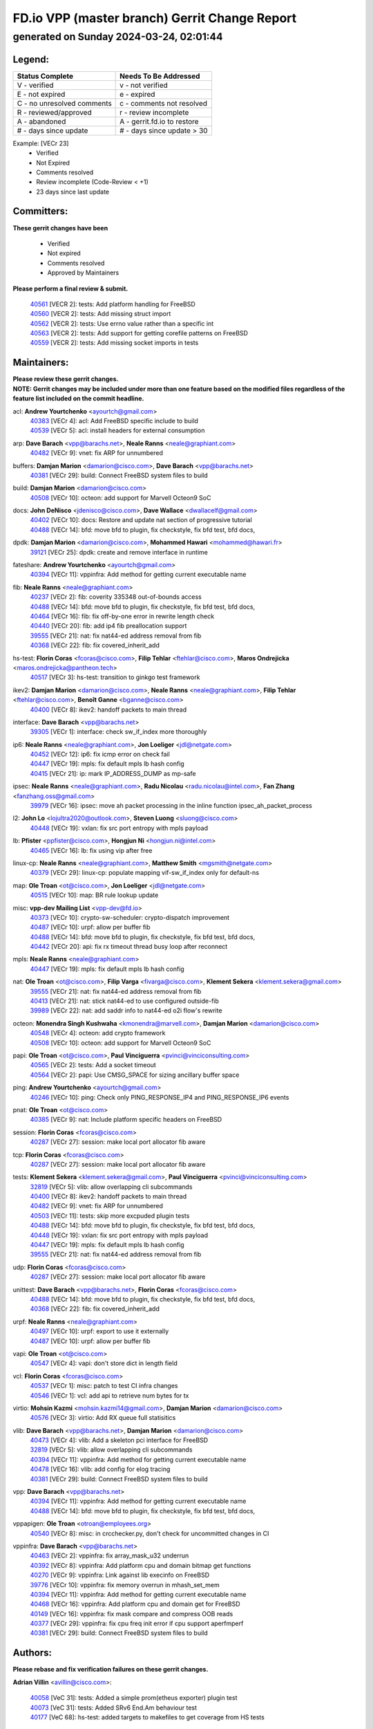 
==============================================
FD.io VPP (master branch) Gerrit Change Report
==============================================
--------------------------------------------
generated on Sunday 2024-03-24, 02:01:44
--------------------------------------------


Legend:
-------
========================== ===========================
Status Complete            Needs To Be Addressed
========================== ===========================
V - verified               v - not verified
E - not expired            e - expired
C - no unresolved comments c - comments not resolved
R - reviewed/approved      r - review incomplete
A - abandoned              A - gerrit.fd.io to restore
# - days since update      # - days since update > 30
========================== ===========================

Example: [VECr 23]
    - Verified
    - Not Expired
    - Comments resolved
    - Review incomplete (Code-Review < +1)
    - 23 days since last update


Committers:
-----------
| **These gerrit changes have been**

    - Verified
    - Not expired
    - Comments resolved
    - Approved by Maintainers

| **Please perform a final review & submit.**

  | `40561 <https:////gerrit.fd.io/r/c/vpp/+/40561>`_ [VECR 2]: tests: Add platform handling for FreeBSD
  | `40560 <https:////gerrit.fd.io/r/c/vpp/+/40560>`_ [VECR 2]: tests: Add missing struct import
  | `40562 <https:////gerrit.fd.io/r/c/vpp/+/40562>`_ [VECR 2]: tests: Use errno value rather than a specific int
  | `40563 <https:////gerrit.fd.io/r/c/vpp/+/40563>`_ [VECR 2]: tests: Add support for getting corefile patterns on FreeBSD
  | `40559 <https:////gerrit.fd.io/r/c/vpp/+/40559>`_ [VECR 2]: tests: Add missing socket imports in tests

Maintainers:
------------
| **Please review these gerrit changes.**

| **NOTE: Gerrit changes may be included under more than one feature based on the modified files regardless of the feature list included on the commit headline.**

acl: **Andrew Yourtchenko** <ayourtch@gmail.com>
  | `40383 <https:////gerrit.fd.io/r/c/vpp/+/40383>`_ [VECr 4]: acl: Add FreeBSD specific include to build
  | `40539 <https:////gerrit.fd.io/r/c/vpp/+/40539>`_ [VECr 5]: acl: install headers for external consumption

arp: **Dave Barach** <vpp@barachs.net>, **Neale Ranns** <neale@graphiant.com>
  | `40482 <https:////gerrit.fd.io/r/c/vpp/+/40482>`_ [VECr 9]: vnet: fix ARP for unnumbered

buffers: **Damjan Marion** <damarion@cisco.com>, **Dave Barach** <vpp@barachs.net>
  | `40381 <https:////gerrit.fd.io/r/c/vpp/+/40381>`_ [VECr 29]: build: Connect FreeBSD system files to build

build: **Damjan Marion** <damarion@cisco.com>
  | `40508 <https:////gerrit.fd.io/r/c/vpp/+/40508>`_ [VECr 10]: octeon: add support for Marvell Octeon9 SoC

docs: **John DeNisco** <jdenisco@cisco.com>, **Dave Wallace** <dwallacelf@gmail.com>
  | `40402 <https:////gerrit.fd.io/r/c/vpp/+/40402>`_ [VECr 10]: docs: Restore and update nat section of progressive tutorial
  | `40488 <https:////gerrit.fd.io/r/c/vpp/+/40488>`_ [VECr 14]: bfd: move bfd to plugin, fix checkstyle, fix bfd test, bfd docs,

dpdk: **Damjan Marion** <damarion@cisco.com>, **Mohammed Hawari** <mohammed@hawari.fr>
  | `39121 <https:////gerrit.fd.io/r/c/vpp/+/39121>`_ [VECr 25]: dpdk: create and remove interface in runtime

fateshare: **Andrew Yourtchenko** <ayourtch@gmail.com>
  | `40394 <https:////gerrit.fd.io/r/c/vpp/+/40394>`_ [VECr 11]: vppinfra: Add method for getting current executable name

fib: **Neale Ranns** <neale@graphiant.com>
  | `40237 <https:////gerrit.fd.io/r/c/vpp/+/40237>`_ [VECr 2]: fib: coverity 335348 out-of-bounds access
  | `40488 <https:////gerrit.fd.io/r/c/vpp/+/40488>`_ [VECr 14]: bfd: move bfd to plugin, fix checkstyle, fix bfd test, bfd docs,
  | `40464 <https:////gerrit.fd.io/r/c/vpp/+/40464>`_ [VECr 16]: fib: fix off-by-one error in rewrite length check
  | `40440 <https:////gerrit.fd.io/r/c/vpp/+/40440>`_ [VECr 20]: fib: add ip4 fib preallocation support
  | `39555 <https:////gerrit.fd.io/r/c/vpp/+/39555>`_ [VECr 21]: nat: fix nat44-ed address removal from fib
  | `40368 <https:////gerrit.fd.io/r/c/vpp/+/40368>`_ [VECr 22]: fib: fix covered_inherit_add

hs-test: **Florin Coras** <fcoras@cisco.com>, **Filip Tehlar** <ftehlar@cisco.com>, **Maros Ondrejicka** <maros.ondrejicka@pantheon.tech>
  | `40517 <https:////gerrit.fd.io/r/c/vpp/+/40517>`_ [VECr 3]: hs-test: transition to ginkgo test framework

ikev2: **Damjan Marion** <damarion@cisco.com>, **Neale Ranns** <neale@graphiant.com>, **Filip Tehlar** <ftehlar@cisco.com>, **Benoît Ganne** <bganne@cisco.com>
  | `40400 <https:////gerrit.fd.io/r/c/vpp/+/40400>`_ [VECr 8]: ikev2: handoff packets to main thread

interface: **Dave Barach** <vpp@barachs.net>
  | `39305 <https:////gerrit.fd.io/r/c/vpp/+/39305>`_ [VECr 1]: interface: check sw_if_index more thoroughly

ip6: **Neale Ranns** <neale@graphiant.com>, **Jon Loeliger** <jdl@netgate.com>
  | `40452 <https:////gerrit.fd.io/r/c/vpp/+/40452>`_ [VECr 12]: ip6: fix icmp error on check fail
  | `40447 <https:////gerrit.fd.io/r/c/vpp/+/40447>`_ [VECr 19]: mpls: fix default mpls lb hash config
  | `40415 <https:////gerrit.fd.io/r/c/vpp/+/40415>`_ [VECr 21]: ip: mark IP_ADDRESS_DUMP as mp-safe

ipsec: **Neale Ranns** <neale@graphiant.com>, **Radu Nicolau** <radu.nicolau@intel.com>, **Fan Zhang** <fanzhang.oss@gmail.com>
  | `39979 <https:////gerrit.fd.io/r/c/vpp/+/39979>`_ [VECr 16]: ipsec: move ah packet processing in the inline function ipsec_ah_packet_process

l2: **John Lo** <lojultra2020@outlook.com>, **Steven Luong** <sluong@cisco.com>
  | `40448 <https:////gerrit.fd.io/r/c/vpp/+/40448>`_ [VECr 19]: vxlan: fix src port entropy with mpls payload

lb: **Pfister** <ppfister@cisco.com>, **Hongjun Ni** <hongjun.ni@intel.com>
  | `40465 <https:////gerrit.fd.io/r/c/vpp/+/40465>`_ [VECr 16]: lb: fix using vip after free

linux-cp: **Neale Ranns** <neale@graphiant.com>, **Matthew Smith** <mgsmith@netgate.com>
  | `40379 <https:////gerrit.fd.io/r/c/vpp/+/40379>`_ [VECr 29]: linux-cp: populate mapping vif-sw_if_index only for default-ns

map: **Ole Troan** <ot@cisco.com>, **Jon Loeliger** <jdl@netgate.com>
  | `40515 <https:////gerrit.fd.io/r/c/vpp/+/40515>`_ [VECr 10]: map: BR rule lookup update

misc: **vpp-dev Mailing List** <vpp-dev@fd.io>
  | `40373 <https:////gerrit.fd.io/r/c/vpp/+/40373>`_ [VECr 10]: crypto-sw-scheduler: crypto-dispatch improvement
  | `40487 <https:////gerrit.fd.io/r/c/vpp/+/40487>`_ [VECr 10]: urpf: allow per buffer fib
  | `40488 <https:////gerrit.fd.io/r/c/vpp/+/40488>`_ [VECr 14]: bfd: move bfd to plugin, fix checkstyle, fix bfd test, bfd docs,
  | `40442 <https:////gerrit.fd.io/r/c/vpp/+/40442>`_ [VECr 20]: api: fix rx timeout thread busy loop after reconnect

mpls: **Neale Ranns** <neale@graphiant.com>
  | `40447 <https:////gerrit.fd.io/r/c/vpp/+/40447>`_ [VECr 19]: mpls: fix default mpls lb hash config

nat: **Ole Troan** <ot@cisco.com>, **Filip Varga** <fivarga@cisco.com>, **Klement Sekera** <klement.sekera@gmail.com>
  | `39555 <https:////gerrit.fd.io/r/c/vpp/+/39555>`_ [VECr 21]: nat: fix nat44-ed address removal from fib
  | `40413 <https:////gerrit.fd.io/r/c/vpp/+/40413>`_ [VECr 21]: nat: stick nat44-ed to use configured outside-fib
  | `39989 <https:////gerrit.fd.io/r/c/vpp/+/39989>`_ [VECr 22]: nat: add saddr info to nat44-ed o2i flow's rewrite

octeon: **Monendra Singh Kushwaha** <kmonendra@marvell.com>, **Damjan Marion** <damarion@cisco.com>
  | `40548 <https:////gerrit.fd.io/r/c/vpp/+/40548>`_ [VECr 4]: octeon: add crypto framework
  | `40508 <https:////gerrit.fd.io/r/c/vpp/+/40508>`_ [VECr 10]: octeon: add support for Marvell Octeon9 SoC

papi: **Ole Troan** <ot@cisco.com>, **Paul Vinciguerra** <pvinci@vinciconsulting.com>
  | `40565 <https:////gerrit.fd.io/r/c/vpp/+/40565>`_ [VECr 2]: tests: Add a socket timeout
  | `40564 <https:////gerrit.fd.io/r/c/vpp/+/40564>`_ [VECr 2]: papi: Use CMSG_SPACE for sizing ancillary buffer space

ping: **Andrew Yourtchenko** <ayourtch@gmail.com>
  | `40246 <https:////gerrit.fd.io/r/c/vpp/+/40246>`_ [VECr 10]: ping: Check only PING_RESPONSE_IP4 and PING_RESPONSE_IP6 events

pnat: **Ole Troan** <ot@cisco.com>
  | `40385 <https:////gerrit.fd.io/r/c/vpp/+/40385>`_ [VECr 9]: nat: Include platform specific headers on FreeBSD

session: **Florin Coras** <fcoras@cisco.com>
  | `40287 <https:////gerrit.fd.io/r/c/vpp/+/40287>`_ [VECr 27]: session: make local port allocator fib aware

tcp: **Florin Coras** <fcoras@cisco.com>
  | `40287 <https:////gerrit.fd.io/r/c/vpp/+/40287>`_ [VECr 27]: session: make local port allocator fib aware

tests: **Klement Sekera** <klement.sekera@gmail.com>, **Paul Vinciguerra** <pvinci@vinciconsulting.com>
  | `32819 <https:////gerrit.fd.io/r/c/vpp/+/32819>`_ [VECr 5]: vlib: allow overlapping cli subcommands
  | `40400 <https:////gerrit.fd.io/r/c/vpp/+/40400>`_ [VECr 8]: ikev2: handoff packets to main thread
  | `40482 <https:////gerrit.fd.io/r/c/vpp/+/40482>`_ [VECr 9]: vnet: fix ARP for unnumbered
  | `40503 <https:////gerrit.fd.io/r/c/vpp/+/40503>`_ [VECr 11]: tests: skip more excpuded plugin tests
  | `40488 <https:////gerrit.fd.io/r/c/vpp/+/40488>`_ [VECr 14]: bfd: move bfd to plugin, fix checkstyle, fix bfd test, bfd docs,
  | `40448 <https:////gerrit.fd.io/r/c/vpp/+/40448>`_ [VECr 19]: vxlan: fix src port entropy with mpls payload
  | `40447 <https:////gerrit.fd.io/r/c/vpp/+/40447>`_ [VECr 19]: mpls: fix default mpls lb hash config
  | `39555 <https:////gerrit.fd.io/r/c/vpp/+/39555>`_ [VECr 21]: nat: fix nat44-ed address removal from fib

udp: **Florin Coras** <fcoras@cisco.com>
  | `40287 <https:////gerrit.fd.io/r/c/vpp/+/40287>`_ [VECr 27]: session: make local port allocator fib aware

unittest: **Dave Barach** <vpp@barachs.net>, **Florin Coras** <fcoras@cisco.com>
  | `40488 <https:////gerrit.fd.io/r/c/vpp/+/40488>`_ [VECr 14]: bfd: move bfd to plugin, fix checkstyle, fix bfd test, bfd docs,
  | `40368 <https:////gerrit.fd.io/r/c/vpp/+/40368>`_ [VECr 22]: fib: fix covered_inherit_add

urpf: **Neale Ranns** <neale@graphiant.com>
  | `40497 <https:////gerrit.fd.io/r/c/vpp/+/40497>`_ [VECr 10]: urpf: export to use it externally
  | `40487 <https:////gerrit.fd.io/r/c/vpp/+/40487>`_ [VECr 10]: urpf: allow per buffer fib

vapi: **Ole Troan** <ot@cisco.com>
  | `40547 <https:////gerrit.fd.io/r/c/vpp/+/40547>`_ [VECr 4]: vapi: don't store dict in length field

vcl: **Florin Coras** <fcoras@cisco.com>
  | `40537 <https:////gerrit.fd.io/r/c/vpp/+/40537>`_ [VECr 1]: misc: patch to test CI infra changes
  | `40546 <https:////gerrit.fd.io/r/c/vpp/+/40546>`_ [VECr 1]: vcl: add api to retrieve num bytes for tx

virtio: **Mohsin Kazmi** <mohsin.kazmi14@gmail.com>, **Damjan Marion** <damarion@cisco.com>
  | `40576 <https:////gerrit.fd.io/r/c/vpp/+/40576>`_ [VECr 3]: virtio: Add RX queue full statisitics

vlib: **Dave Barach** <vpp@barachs.net>, **Damjan Marion** <damarion@cisco.com>
  | `40473 <https:////gerrit.fd.io/r/c/vpp/+/40473>`_ [VECr 4]: vlib: Add a skeleton pci interface for FreeBSD
  | `32819 <https:////gerrit.fd.io/r/c/vpp/+/32819>`_ [VECr 5]: vlib: allow overlapping cli subcommands
  | `40394 <https:////gerrit.fd.io/r/c/vpp/+/40394>`_ [VECr 11]: vppinfra: Add method for getting current executable name
  | `40478 <https:////gerrit.fd.io/r/c/vpp/+/40478>`_ [VECr 16]: vlib: add config for elog tracing
  | `40381 <https:////gerrit.fd.io/r/c/vpp/+/40381>`_ [VECr 29]: build: Connect FreeBSD system files to build

vpp: **Dave Barach** <vpp@barachs.net>
  | `40394 <https:////gerrit.fd.io/r/c/vpp/+/40394>`_ [VECr 11]: vppinfra: Add method for getting current executable name
  | `40488 <https:////gerrit.fd.io/r/c/vpp/+/40488>`_ [VECr 14]: bfd: move bfd to plugin, fix checkstyle, fix bfd test, bfd docs,

vppapigen: **Ole Troan** <otroan@employees.org>
  | `40540 <https:////gerrit.fd.io/r/c/vpp/+/40540>`_ [VECr 8]: misc: in crcchecker.py, don't check for uncommitted changes in CI

vppinfra: **Dave Barach** <vpp@barachs.net>
  | `40463 <https:////gerrit.fd.io/r/c/vpp/+/40463>`_ [VECr 2]: vppinfra: fix array_mask_u32 underrun
  | `40392 <https:////gerrit.fd.io/r/c/vpp/+/40392>`_ [VECr 8]: vppinfra: Add platform cpu and domain bitmap get functions
  | `40270 <https:////gerrit.fd.io/r/c/vpp/+/40270>`_ [VECr 9]: vppinfra: Link against lib execinfo on FreeBSD
  | `39776 <https:////gerrit.fd.io/r/c/vpp/+/39776>`_ [VECr 10]: vppinfra: fix memory overrun in mhash_set_mem
  | `40394 <https:////gerrit.fd.io/r/c/vpp/+/40394>`_ [VECr 11]: vppinfra: Add method for getting current executable name
  | `40468 <https:////gerrit.fd.io/r/c/vpp/+/40468>`_ [VECr 16]: vppinfra: Add platform cpu and domain get for FreeBSD
  | `40149 <https:////gerrit.fd.io/r/c/vpp/+/40149>`_ [VECr 16]: vppinfra: fix mask compare and compress OOB reads
  | `40377 <https:////gerrit.fd.io/r/c/vpp/+/40377>`_ [VECr 29]: vppinfra: fix cpu freq init error if cpu support aperfmperf
  | `40381 <https:////gerrit.fd.io/r/c/vpp/+/40381>`_ [VECr 29]: build: Connect FreeBSD system files to build

Authors:
--------
**Please rebase and fix verification failures on these gerrit changes.**

**Adrian Villin** <avillin@cisco.com>:

  | `40058 <https:////gerrit.fd.io/r/c/vpp/+/40058>`_ [VeC 31]: tests: Added a simple prom(etheus exporter) plugin test
  | `40073 <https:////gerrit.fd.io/r/c/vpp/+/40073>`_ [VeC 31]: tests: Added SRv6 End.Am behaviour test
  | `40177 <https:////gerrit.fd.io/r/c/vpp/+/40177>`_ [VeC 68]: hs-test: added targets to makefiles to get coverage from HS tests

**Aman Singh** <aman.deep.singh@intel.com>:

  | `40371 <https:////gerrit.fd.io/r/c/vpp/+/40371>`_ [VEc 30]: ipsec: notify key changes to crypto engine during sa update

**Arthur de Kerhor** <arthurdekerhor@gmail.com>:

  | `39532 <https:////gerrit.fd.io/r/c/vpp/+/39532>`_ [vec 94]: ena: add tx checksum offloads and tso support

**Benoît Ganne** <bganne@cisco.com>:

  | `39525 <https:////gerrit.fd.io/r/c/vpp/+/39525>`_ [VeC 38]: fib: log an error when destroying non-empty tables

**Daniel Beres** <dberes@cisco.com>:

  | `37071 <https:////gerrit.fd.io/r/c/vpp/+/37071>`_ [Vec 94]: ebuild: adding libmemif to debian packages

**Dave Wallace** <dwallacelf@gmail.com>:

  | `40201 <https:////gerrit.fd.io/r/c/vpp/+/40201>`_ [VeC 67]: tests: organize test coverage report generation

**Denys Haryachyy** <garyachy@gmail.com>:

  | `40570 <https:////gerrit.fd.io/r/c/vpp/+/40570>`_ [vEc 0]: ikev2: uptime

**Dmitry Valter** <dvalter@protonmail.com>:

  | `40150 <https:////gerrit.fd.io/r/c/vpp/+/40150>`_ [VeC 78]: vppinfra: fix test_vec invalid checks
  | `40123 <https:////gerrit.fd.io/r/c/vpp/+/40123>`_ [VeC 94]: fib: fix ip drop path crashes
  | `40122 <https:////gerrit.fd.io/r/c/vpp/+/40122>`_ [VeC 95]: vppapigen: fix enum format function
  | `40082 <https:////gerrit.fd.io/r/c/vpp/+/40082>`_ [VeC 101]: ip: mark ipX_header_t and ip4_address_t as packed
  | `40081 <https:////gerrit.fd.io/r/c/vpp/+/40081>`_ [VeC 107]: nat: fix det44 flaky test

**Emmanuel Scaria** <emmanuelscaria11@gmail.com>:

  | `40293 <https:////gerrit.fd.io/r/c/vpp/+/40293>`_ [Vec 45]: tcp: Start persist timer if snd_wnd is zero and no probing
  | `40129 <https:////gerrit.fd.io/r/c/vpp/+/40129>`_ [vec 92]: tcp: drop resets on tcp closed state Type: improvement Change-Id: If0318aa13a98ac4bdceca1b7f3b5d646b4b8d550 Signed-off-by: emmanuel <emmanuelscaria11@gmail.com>

**Filip Tehlar** <filip.tehlar@gmail.com>:

  | `40008 <https:////gerrit.fd.io/r/c/vpp/+/40008>`_ [vec 64]: http: fix client receiving large data

**Florin Coras** <florin.coras@gmail.com>:

  | `39449 <https:////gerrit.fd.io/r/c/vpp/+/39449>`_ [veC 144]: session: program rx events only if none are pending

**Frédéric Perrin** <fred@fperrin.net>:

  | `39251 <https:////gerrit.fd.io/r/c/vpp/+/39251>`_ [VeC 133]: ethernet: check dmacs_bad in the fastpath case
  | `39321 <https:////gerrit.fd.io/r/c/vpp/+/39321>`_ [VeC 133]: tests: fix issues found when enabling DMAC check

**Gabriel Oginski** <gabrielx.oginski@intel.com>:

  | `39549 <https:////gerrit.fd.io/r/c/vpp/+/39549>`_ [VeC 96]: interface dpdk avf: introducing setting RSS hash key feature
  | `39590 <https:////gerrit.fd.io/r/c/vpp/+/39590>`_ [VeC 114]: interface: move set rss queues function

**Hadi Dernaika** <hadidernaika31@gmail.com>:

  | `39995 <https:////gerrit.fd.io/r/c/vpp/+/39995>`_ [VEc 10]: virtio: fix crash on show tun cli

**Ivan Shvedunov** <ivan4th@gmail.com>:

  | `39615 <https:////gerrit.fd.io/r/c/vpp/+/39615>`_ [VEc 2]: ip: fix crash in ip4_neighbor_advertise

**Konstantin Kogdenko** <k.kogdenko@gmail.com>:

  | `40280 <https:////gerrit.fd.io/r/c/vpp/+/40280>`_ [vEC 21]: nat: add in2out-ip-fib-index config option
  | `39518 <https:////gerrit.fd.io/r/c/vpp/+/39518>`_ [VeC 49]: linux-cp: Add VRF synchronization

**Lajos Katona** <katonalala@gmail.com>:

  | `40471 <https:////gerrit.fd.io/r/c/vpp/+/40471>`_ [VEc 3]: docs: Add doc for API Trace Tools
  | `40460 <https:////gerrit.fd.io/r/c/vpp/+/40460>`_ [VEc 10]: api: fix path for api definition files in vpe.api

**Manual Praying** <bobobo1618@gmail.com>:

  | `40573 <https:////gerrit.fd.io/r/c/vpp/+/40573>`_ [vEC 1]: nat: Implement SNAT on hairpin NAT for TCP, UDP and ICMP.

**Maxime Peim** <mpeim@cisco.com>:

  | `40601 <https:////gerrit.fd.io/r/c/vpp/+/40601>`_ [VEc 0]: tests: allow to add paths to default route
  | `39942 <https:////gerrit.fd.io/r/c/vpp/+/39942>`_ [VeC 123]: misc: tracedump specify cache size

**Mohsin Kazmi** <sykazmi@cisco.com>:

  | `39146 <https:////gerrit.fd.io/r/c/vpp/+/39146>`_ [Vec 117]: geneve: add support for layer 3

**Neale Ranns** <neale@graphiant.com>:

  | `40360 <https:////gerrit.fd.io/r/c/vpp/+/40360>`_ [veC 31]: vlib: Drain the frame queues before pausing at barrier.     - thread hand-off puts buffer in a frame queue between workers x and y. if worker y is waiting for the barrier lock, then these buffers are not processed until the lock is released. At that point state referred to by the buffers (e.g. an IPSec SA or an RX interface) could have been removed. so drain the frame queues for all workers before claiming to have reached the barrier.     - getting to the barrier is changed to a staged approach, with actions taken at each stage.
  | `40361 <https:////gerrit.fd.io/r/c/vpp/+/40361>`_ [veC 34]: vlib: remove the now unrequired frame queue check count.    - there is now an accurate measure of whether frame queues are populated.
  | `40288 <https:////gerrit.fd.io/r/c/vpp/+/40288>`_ [veC 48]: fib: Fix the make-before break load-balance construction    - ensure all DPOs are valid when used by workers. wait one loop for that as required.    - FIB UT to verify
  | `38092 <https:////gerrit.fd.io/r/c/vpp/+/38092>`_ [Vec 137]: ip: IP address family common input node

**Nick Zavaritsky** <nick.zavaritsky@emnify.com>:

  | `39477 <https:////gerrit.fd.io/r/c/vpp/+/39477>`_ [VeC 95]: geneve: support custom options in decap

**Nikita Skrynnik** <nikita.skrynnik@xored.com>:

  | `40325 <https:////gerrit.fd.io/r/c/vpp/+/40325>`_ [VEc 2]: ping: Allow to specify a source interface in ping binary API

**Stanislav Zaikin** <zstaseg@gmail.com>:

  | `40292 <https:////gerrit.fd.io/r/c/vpp/+/40292>`_ [VeC 47]: tap: add virtio polling option

**Sylvain C** <sylvain.cadilhac@freepro.com>:

  | `39613 <https:////gerrit.fd.io/r/c/vpp/+/39613>`_ [VeC 170]: l2: fix crash while sending traffic out orphan BVI

**Todd Hsiao** <tohsiao@cisco.com>:

  | `40462 <https:////gerrit.fd.io/r/c/vpp/+/40462>`_ [vEC 17]: ip: Full reassembly and fragmentation enhancement

**Tom Jones** <thj@freebsd.org>:

  | `40341 <https:////gerrit.fd.io/r/c/vpp/+/40341>`_ [vEC 4]: vlib: Add FreeBSD thread specific header and calls
  | `40469 <https:////gerrit.fd.io/r/c/vpp/+/40469>`_ [vEC 16]: vlib: Use platform specific method to get exec name
  | `40470 <https:////gerrit.fd.io/r/c/vpp/+/40470>`_ [vEC 16]: vpp: Add platform specific method to get exec name
  | `40393 <https:////gerrit.fd.io/r/c/vpp/+/40393>`_ [VEc 23]: vlib: Add calls to retrieve cpu and domain bitmaps on FreeBSD
  | `40353 <https:////gerrit.fd.io/r/c/vpp/+/40353>`_ [VeC 34]: build: Link agaist FREEBSD_LIBS

**Vladislav Grishenko** <themiron@mail.ru>:

  | `40441 <https:////gerrit.fd.io/r/c/vpp/+/40441>`_ [VEc 18]: linux-cp: add support for tap num queues config
  | `40438 <https:////gerrit.fd.io/r/c/vpp/+/40438>`_ [VEc 18]: vppinfra: fix mhash oob after unset and add tests
  | `40436 <https:////gerrit.fd.io/r/c/vpp/+/40436>`_ [VEc 19]: ip: mark IP_TABLE_DUMP and IP_ROUTE_DUMP as mp-safe
  | `38524 <https:////gerrit.fd.io/r/c/vpp/+/38524>`_ [VeC 179]: fib: fix interface resolve from unlinked fib entries
  | `38245 <https:////gerrit.fd.io/r/c/vpp/+/38245>`_ [VeC 179]: mpls: fix crashes on mpls tunnel create/delete
  | `39579 <https:////gerrit.fd.io/r/c/vpp/+/39579>`_ [VeC 179]: fib: ensure mpls dpo index is valid for its next node
  | `39580 <https:////gerrit.fd.io/r/c/vpp/+/39580>`_ [VeC 179]: fib: fix udp encap mp-safe ops and id validation

**Vratko Polak** <vrpolak@cisco.com>:

  | `40013 <https:////gerrit.fd.io/r/c/vpp/+/40013>`_ [veC 115]: nat: speed-up nat44-ed outside address distribution
  | `39315 <https:////gerrit.fd.io/r/c/vpp/+/39315>`_ [VeC 122]: vppapigen: recognize also _event as to_network
  | `38797 <https:////gerrit.fd.io/r/c/vpp/+/38797>`_ [Vec 178]: ip: make running_fragment_id thread safe

**Wim de With** <wf@dewith.io>:

  | `40260 <https:////gerrit.fd.io/r/c/vpp/+/40260>`_ [veC 50]: build: use GNUInstallDirs where possible

**jinhui li** <lijh_7@chinatelecom.cn>:

  | `39992 <https:////gerrit.fd.io/r/c/vpp/+/39992>`_ [VEc 2]: vlib: fix counter_index check it need to check counter_index effectiveness with the commit 96158834db0, but it should be checked before addtion operation

**kai zhang** <zhangkaiheb@126.com>:

  | `40241 <https:////gerrit.fd.io/r/c/vpp/+/40241>`_ [vEC 1]: dpdk: problem in parsing max-simd-bitwidth setting

**shaohui jin** <jinshaohui789@163.com>:

  | `39777 <https:////gerrit.fd.io/r/c/vpp/+/39777>`_ [VeC 150]: ping:mark ipv6 packets as locally originated

**steven luong** <sluong@cisco.com>:

  | `40109 <https:////gerrit.fd.io/r/c/vpp/+/40109>`_ [VeC 44]: virtio: RSS support

Legend:
-------
========================== ===========================
Status Complete            Needs To Be Addressed
========================== ===========================
V - verified               v - not verified
E - not expired            e - expired
C - no unresolved comments c - comments not resolved
R - reviewed/approved      r - review incomplete
A - abandoned              A - gerrit.fd.io to restore
# - days since update      # - days since update > 30
========================== ===========================

Example: [VECr 23]
    - Verified
    - Not Expired
    - Comments resolved
    - Review incomplete (Code-Review < +1)
    - 23 days since last update


Statistics:
-----------
================ ===
Patches assigned
================ ===
authors          61
maintainers      53
committers       5
abandoned        0
================ ===


